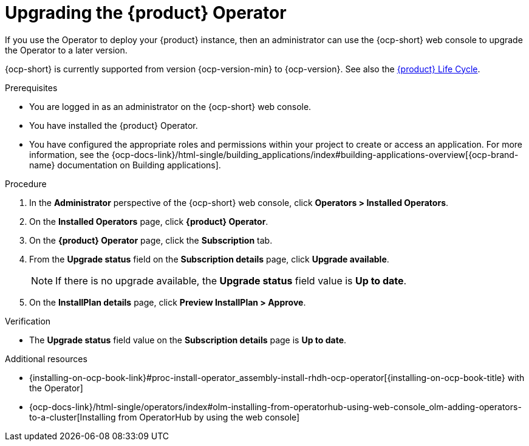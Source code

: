 // Module included in the following assemblies
//

:_mod-docs-content-type: PROCEDURE
[id="proc-upgrade-rhdh-operator_{context}"]

= Upgrading the {product} Operator

If you use the Operator to deploy your {product} instance, then an administrator can use the {ocp-short} web console to upgrade the Operator to a later version.

{ocp-short} is currently supported from version {ocp-version-min} to {ocp-version}. See also the link:https://access.redhat.com/support/policy/updates/developerhub[{product} Life Cycle].

.Prerequisites

* You are logged in as an administrator on the {ocp-short} web console.
* You have installed the {product} Operator.
* You have configured the appropriate roles and permissions within your project to create or access an application. For more information, see the {ocp-docs-link}/html-single/building_applications/index#building-applications-overview[{ocp-brand-name} documentation on Building applications].

.Procedure

. In the *Administrator* perspective of the {ocp-short} web console, click *Operators > Installed Operators*.
. On the *Installed Operators* page, click *{product} Operator*.
. On the *{product} Operator* page, click the *Subscription* tab.
. From the *Upgrade status* field on the *Subscription details* page, click *Upgrade available*.
+
[NOTE]
====
If there is no upgrade available, the *Upgrade status* field value is *Up to date*.
====
+
. On the *InstallPlan details* page, click *Preview InstallPlan > Approve*.

.Verification

* The *Upgrade status* field value on the *Subscription details* page is *Up to date*.

[role="_additional-resources"]
.Additional resources

* {installing-on-ocp-book-link}#proc-install-operator_assembly-install-rhdh-ocp-operator[{installing-on-ocp-book-title} with the Operator]
* {ocp-docs-link}/html-single/operators/index#olm-installing-from-operatorhub-using-web-console_olm-adding-operators-to-a-cluster[Installing from OperatorHub by using the web console]
